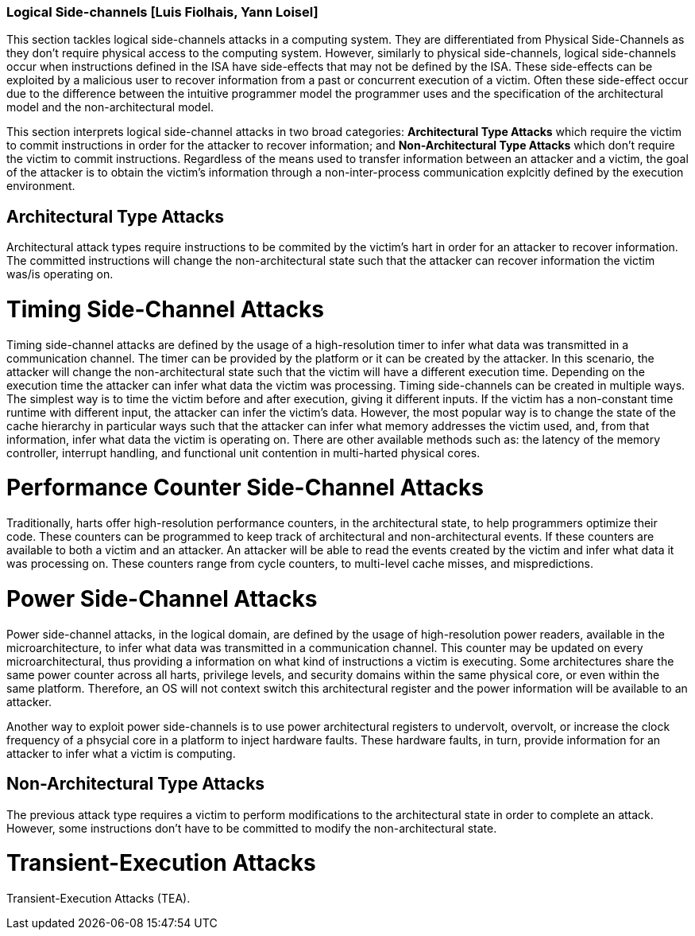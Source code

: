 [[chapter_2_section_2d]]

=== Logical Side-channels [Luis Fiolhais, Yann Loisel]

This section tackles logical side-channels attacks in a computing system. They
are differentiated from Physical Side-Channels as they don’t require physical
access to the computing system. However, similarly to physical side-channels,
logical side-channels occur when instructions defined in the ISA have
side-effects that may not be defined by the ISA. These side-effects
can be exploited by a malicious user to recover information from a past or
concurrent execution of a victim. Often these side-effect occur due to the
difference between the intuitive programmer model the programmer uses and the
specification of the architectural model and the non-architectural model.

This section interprets logical side-channel attacks in two broad categories:
*Architectural Type Attacks* which require the victim to commit instructions
in order for the attacker to recover information; and *Non-Architectural Type
Attacks* which don't require the victim to commit instructions. Regardless of
the means used to transfer information between an attacker and a victim, the
goal of the attacker is to obtain the victim's information through a
non-inter-process communication explcitly defined by the execution
environment.

== Architectural Type Attacks
Architectural attack types require instructions to be commited by the victim's
hart in order for an attacker to recover information. The committed instructions
will change the non-architectural state such that the attacker can recover
information the victim was/is operating on.

= Timing Side-Channel Attacks
Timing side-channel attacks are defined by the usage of a high-resolution timer
to infer what data was transmitted in a communication channel. The timer
can be provided by the platform or it can be created by the attacker. In this
scenario, the attacker will change the non-architectural state such that the
victim will have a different execution time. Depending on the execution time
the attacker can infer what data the victim was processing. Timing
side-channels can be created in multiple ways. The simplest way is to time
the victim before and after execution, giving it different inputs. If the
victim has a non-constant time runtime with different input, the attacker can
infer the victim's data. However, the most popular way is to change the state
of the cache hierarchy in particular ways such that the attacker can infer what
memory addresses the victim used, and, from that information, infer what data
the victim is operating on. There are other available methods such as: the
latency of the memory controller, interrupt handling, and functional unit
contention in multi-harted physical cores.

= Performance Counter Side-Channel Attacks
Traditionally, harts offer high-resolution performance counters, in the
architectural state, to help programmers optimize their code. These counters
can be programmed to keep track of architectural and non-architectural events.
If these counters are available to both a victim and an attacker. An attacker
will be able to read the events created by the victim and infer what data it
was processing on. These counters range from cycle counters, to multi-level
cache misses, and mispredictions.

= Power Side-Channel Attacks
Power side-channel attacks, in the logical domain, are defined by the usage of
high-resolution power readers, available in the microarchitecture, to infer
what data was transmitted in a communication channel. This counter may be
updated on every microarchitectural, thus providing a information on what kind
of instructions a victim is executing. Some architectures share the same power
counter across all harts, privilege levels, and security domains within the
same physical core, or even within the same platform. Therefore, an OS will
not context switch this architectural register and the power information will
be available to an attacker.

Another way to exploit power side-channels is to use power architectural
registers to undervolt, overvolt, or increase the clock frequency of a phsycial
core in a platform to inject hardware faults. These hardware faults, in turn,
provide information for an attacker to infer what a victim is computing.

== Non-Architectural Type Attacks
The previous attack type requires a victim to perform modifications to
the architectural state in order to complete an attack. However, some
instructions don’t have to be committed to modify the non-architectural state.

= Transient-Execution Attacks
Transient-Execution Attacks (TEA).

